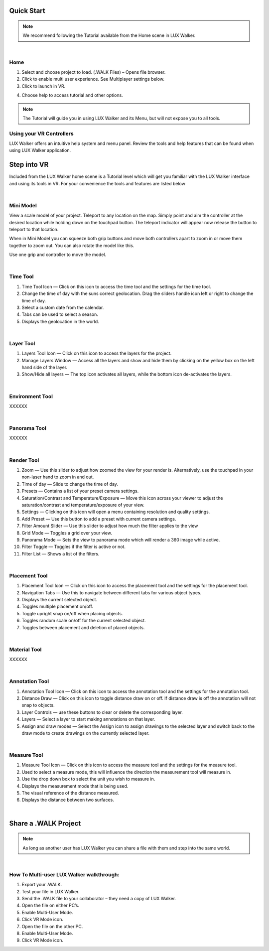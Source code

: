 
Quick Start
======================================
.. note::
 We recommend following the Tutorial available from the Home scene in LUX Walker.

|

Home
^^^^^^^^^^^^^^^^^^^^^^^^^^^^^^^^^^^^

.. image:: images/home.jpg

1. Select and choose project to load. (.WALK Files) – Opens file browser.
2. Click to enable multi user experience. See Multiplayer settings below.
3. Click to launch in VR.

.. image:: images/tutorial.jpg

4. Choose help to access tutorial and other options.

.. note::
 The Tutorial will guide you in using LUX Walker and its Menu, but will not expose you to all tools.

Using your VR Controllers
^^^^^^^^^^^^^^^^^^^^^^^^^^^^^^^^^^^^

.. image:: images/Menu.jpg

LUX Walker offers an intuitive help system and menu panel. Review the tools and help features that can be found when using LUX Walker application.


Step into VR
======================================


Included from the LUX Walker home scene is a Tutorial level which will get you familiar with the LUX Walker interface and using its tools in VR.
For your convenience the tools and features are listed below

|

Mini Model
^^^^^^^^^^^^^^^^^^^^^^^^^^^^^^^^^^^^

.. image:: images/LW_0_MiniModel.jpg


View a scale model of your project. Teleport to any location on the map. Simply point and aim the controller at the desired location while holding down on the touchpad button.
The teleport indicator will appear now release the button to teleport to that location.

When in Mini Model you can squeeze both grip buttons and move both controllers apart to zoom in or move them together to zoom out. You can also rotate the model like this.

Use one grip and controller to move the model.

|

Time Tool
^^^^^^^^^^^^^^^^^^^^^^^^^^^^^^^^^^^^

.. image:: images/LW_1_TimeTool.jpg

1. Time Tool Icon — Click on this icon to access the time tool and the settings for the time tool.
2. Change the time of day with the suns correct geolocation. Drag the sliders handle icon left or right to change the time of day.
3. Select a custom date from the calendar.
4. Tabs can be used to select a season.
5. Displays the geolocation in the world.

|

Layer Tool
^^^^^^^^^^^^^^^^^^^^^^^^^^^^^^^^^^^^

.. image:: images/LW_2_LayerTool.jpg

1. Layers Tool Icon — Click on this icon to access the layers for the project.
2. Manage Layers Window — Access all the layers and show and hide them by clicking on the yellow box on the left hand side of the layer.
3. Show/Hide all layers — The top icon activates all layers, while the bottom icon de-activates the layers.

|

Environment Tool
^^^^^^^^^^^^^^^^^^^^^^^^^^^^^^^^^^^^

XXXXXX

|

Panorama Tool
^^^^^^^^^^^^^^^^^^^^^^^^^^^^^^^^^^^^

XXXXXX

|

Render Tool
^^^^^^^^^^^^^^^^^^^^^^^^^^^^^^^^^^^^

.. image:: images/LW_4_RenderTool.jpg

1. Zoom — Use this slider to adjust how zoomed the view for your render is. Alternatively, use the touchpad in your non-laser hand to zoom in and out.
2. Time of day — Slide to change the time of day.
3. Presets — Contains a list of your preset camera settings.
4. Saturation/Contrast and Temperature/Exposure — Move this icon across your viewer to adjust the saturation/contrast and temperature/exposure of your view.
5. Settings — Clicking on this icon will open a menu containing resolution and quality settings.
6. Add Preset — Use this button to add a preset with current camera settings.
7. Filter Amount Slider — Use this slider to adjust how much the filter applies to the view
8. Grid Mode — Toggles a grid over your view.
9. Panorama Mode — Sets the view to panorama mode which will render a 360 image while active.
10. Filter Toggle — Toggles if the filter is active or not.
11. Filter List — Shows a list of the filters.

|

Placement Tool
^^^^^^^^^^^^^^^^^^^^^^^^^^^^^^^^^^^^

.. image:: images/LW_5_PlacementTool.jpg

1. Placement Tool Icon — Click on this icon to access the placement tool and the settings for the placement tool.
2. Navigation Tabs — Use this to navigate between different tabs for various object types.
3. Displays the current selected object.
4. Toggles multiple placement on/off.
5. Toggle upright snap on/off when placing objects.
6. Toggles random scale on/off for the current selected object.
7. Toggles between placement and deletion of placed objects.

|

Material Tool
^^^^^^^^^^^^^^^^^^^^^^^^^^^^^^^^^^^^

XXXXXX

|

Annotation Tool
^^^^^^^^^^^^^^^^^^^^^^^^^^^^^^^^^^^^

.. image:: images/LW_7_AnnotationTool.jpg


1. Annotation Tool Icon — Click on this icon to access the annotation tool and the settings for the annotation tool.
2. Distance Draw — Click on this icon to toggle distance draw on or off. If distance draw is off the annotation will not snap to objects.
3. Layer Controls — use these buttons to clear or delete the corresponding layer.
4. Layers — Select a layer to start making annotations on that layer.
5. Assign and draw modes — Select the Assign icon to assign drawings to the selected layer and switch back to the draw mode to create drawings on the currently selected layer.

|

Measure Tool
^^^^^^^^^^^^^^^^^^^^^^^^^^^^^^^^^^^^

.. image:: images/LW_8_MeasureTool.jpg


1. Measure Tool Icon — Click on this icon to access the measure tool and the settings for the measure tool.
2. Used to select a measure mode, this will influence the direction the measurement tool will measure in.
3. Use the drop down box to select the unit you wish to measure in.
4. Displays the measurement mode that is being used.
5. The visual reference of the distance measured.
6. Displays the distance between two surfaces.


|


Share a .WALK Project
======================================


.. image:: /gifs/multiuser_min.gif

.. note::
 As long as another user has LUX Walker you can share a file with them and step into the same world.

|

How To Multi-user LUX Walker walkthrough:
^^^^^^^^^^^^^^^^^^^^^^^^^^^^^^^^^^^^^^^^^^^^^^^^^^^

1.	Export your .WALK.
2.	Test your file in LUX Walker.
3.	Send the .WALK file to your collaborator – they need a copy of LUX Walker.
4.	Open the file on either PC’s.
5.	Enable Multi-User Mode.
6.	Click VR Mode icon.
7.	Open the file on the other PC.
8.	Enable Multi-User Mode.
9.	Click VR Mode icon.

